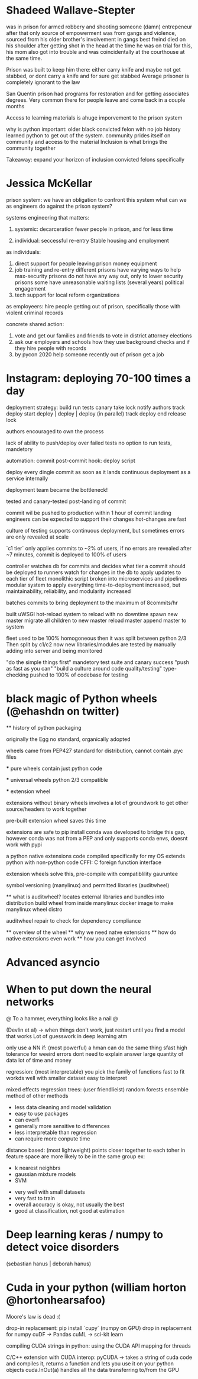 
* Shadeed Wallave-Stepter

    was in prison for armed robbery and shooting someone (damn)
    entrepeneur after that
    only source of empowerment was from gangs and violence, sourced
    from his older brother's involvement in gangs
    best freind died on his shoulder after getting shot in the head
    at the time he was on trial for this, his mom also got into 
    trouble and was coincidentally at the courthouse at the same
    time. 

    Prison was built to keep him there: either carry knife and maybe
    not get stabbed, or dont carry a knife and for sure get stabbed
    Average prisoner is completely ignorant to the law
    
    San Quentin prison had programs for restoration and for getting
    associates degrees. Very common there for people leave and come back in a couple months

    Access to learning materials is ahuge imporvement to the prison system

    why is python important:
        older black convicted felon with no job history learned 
        python to get out of the system.
        community prides itself on community and access to the 
        material
        Inclusion is what brings the community together

    Takeaway: 
        expand your horizon of inclusion
        convicted felons specifically

* Jessica McKellar

    prison system: we have an obligation to confront this system
    what can we as engineers do against the prison system?

    systems engineering that matters:

    1. systemic:       decarceration
        fewer people in prison, and for less time

    2. individual:     seccessful re-entry
        Stable housing and employment

    as individuals:
        1. direct support for people leaving prison
            money
            equipment
        2. job training and re-entry
            different prisons have varying ways to help
            max-security prisons do not have any way out,
            only to lower security prisons
            some have unreasonable waiting lists (several years)
            political engagement
        3. tech support for local reform organizations
        
    as employeers:
        hire people getting out of prison, specifically those
        with violent criminal records

    concrete shared action:
        1. vote and get our families and friends to vote in
            district attorney elections
        2. ask our employers and schools how they use background 
            checks and if they hire people with records
        3. by pycon 2020 help someone recently out of prison
            get a job

* Instagram: deploying 70-100 times a day

    deployment strategy:
        build
        run tests
        canary
        take lock
        notify authors
        track deploy start
        deploy | deploy | deploy (in parallel)
        track deploy end
        release lock

    authors encouraged to own the process

    lack of ability to push/deploy over failed tests
    no option to run tests, mandetory

    automation:
        commit
        post-commit hook: deploy script

    deploy every dingle commit as soon as it lands
    continuous deployment as a service internally

    deployment team became the bottleneck!

    tested and canary-tested post-landing of commit 

    commit wil be pushed to production within 1 hour of commit landing
        engineers can be expected to support their changes
        hot-changes are fast

    culture of testing supports continuous deployment, but
        sometimes errors are only revealed at scale

    `c1 tier` only applies commits to ~2% of users, if no errors are
        revealed after ~7 minutes, commit is deployed to 100% of users

    controller watches db for commits and decides what tier a commit should
    be deployed to
    runners watch for changes in the db to apply updates to each tier of fleet
    monolithic script broken into microservices and pipelines
    modular system to apply everything 
    time-to-deployment increased, but maintainability, reliability, and
    modularity increased

    batches commits to bring deployment to the maximum of 8commits/hr

    built uWSGI hot-reload system to reload with no downtime
        spawn new master
        migrate all children to new master
        reload master
        append master to system

    fleet used to be 100% homogoneous
    then it was split between python 2/3
    Then split by c1/c2
    now new libraries/modules are tested by manually adding into 
        server and being monitored

    "do the simple things first"
    mandetory test suite and canary success
    "push as fast as you can"
    "build a culture around code quality/testing"
    type-checking pushed to 100% of codebase for testing

* black magic of Python wheels (@ehashdn on twitter)

    ** history of python packaging
        
        originally the Egg
        no standard, organically adopted

        wheels came from PEP427
        standard for distribution, cannot contain .pyc files

        *** pure wheels
            contain just python code

        *** universal wheels
            python 2/3 compatible

        *** extension wheel
            
            extensions without binary wheels involves a lot
            of groundwork to get other source/headers to work together

            pre-built extension wheel saves this time

            extensions are safe to pip install
            conda was developed to bridge this gap, however conda was not
            from a PEP and only supports conda envs, doesnt work with pypi

            a python native extensions code compiled specifically for my OS
            extends python with non-python code
            CFFI: C foreign function interface

            extension wheels solve this, pre-compile with compatiblility
            gauruntee

            symbol versioning (manylinux) and permitted libraries (auditwheel)

    ** what is auditwheel?
        locates external libraries and bundles into distribution
        build wheel from inside manylinux docker image to make 
        manylinux wheel distro

    auditwheel repair to check for dependency compliance

    ** overview of the wheel
    ** why we need natve extensions
    ** how do native extensions even work
    ** how you can get involved
    
* Advanced asyncio

* When to put down the neural networks

    @ To a hammer, everything looks like a nail @

    (Devlin et al) -> when things don't work, just restart until
    you find a model that works
    Lot of guesswork in deep learning atm

    only use a NN if: (most powerful)
        a hman can do the same thing sfast
        high tolerance for weeird errors
        dont need to explain answer
        large quantity of data
        lot of time and money

    regression: (most interpretable)
        you pick the family of functions
        fast to fit 
        workds well with smaller dataset
        easy to interpret

        mixed effects regression
    trees: (user friendlieist)
        random forests 
        ensemble method of other methods 
        + less data cleaning and model validation
        + easy to use packages
        - can overfi
        - generally more sensitive to differences
        - less interpretable than regression
        - can require more conpute time

    distance based: (most lightweight)
        points closer together to each toher in feature space are 
        more likely to be in the same group
        ex:
            - k nearest neighbrs
            - gaussian mixture models
            - SVM

        + very well with small datasets
        + very fast to train
        - overall accuracy is okay, not usually the best
        - good at classification, not good at estimation

* Deep learning keras / numpy to detect voice disorders
    (sebastian hanus | deborah hanus)

* Cuda in your python (william horton @hortonhearsafoo)
    
    Moore's law is dead :(

    drop-in replacement:
        pip install `cupy` (numpy on GPU)
        drop in replacement for numpy
        cuDF -> Pandas
        cuML -> sci-kit learn

    compiling CUDA strings in python:
        using the CUDA API
        mapping for threads

    C/C++ extension with CUDA interop:
        pyCUDA -> takes a string of cuda code and compiles it,
        returns a function and lets you use it on your python objects
        cuda.InOut(a) handles all the data transferring to/from the GPU
